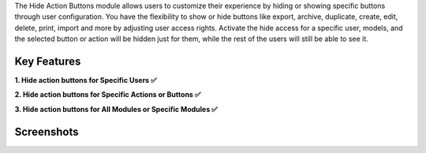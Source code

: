 The Hide Action Buttons module allows users to customize their experience by hiding or showing specific buttons through user configuration. You have the flexibility to show or hide buttons like export, archive, duplicate, create, edit, delete, print, import and more by adjusting user access rights. Activate the hide access for a specific user, models, and the selected button or action will be hidden just for them, while the rest of the users will still be able to see it.

Key Features
^^^^^^^^^^^^^

**1. Hide action buttons for Specific Users ✅**

**2. Hide action buttons for Specific Actions or Buttons ✅**

**3. Hide action buttons for All Modules or Specific Modules ✅**


Screenshots
^^^^^^^^^^^

.. image:: screenshot_6.png
    :alt: Hide action buttons
    :width: 100%

.. image:: video.gif
    :alt: Hide action buttons
    :width: 100%
